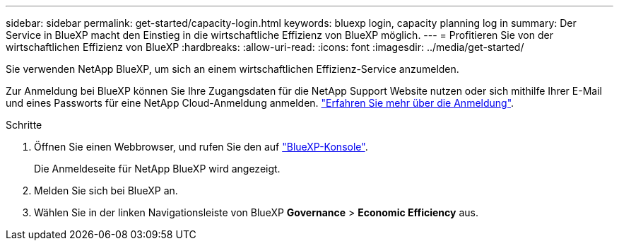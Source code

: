 ---
sidebar: sidebar 
permalink: get-started/capacity-login.html 
keywords: bluexp login, capacity planning log in 
summary: Der Service in BlueXP macht den Einstieg in die wirtschaftliche Effizienz von BlueXP möglich. 
---
= Profitieren Sie von der wirtschaftlichen Effizienz von BlueXP
:hardbreaks:
:allow-uri-read: 
:icons: font
:imagesdir: ../media/get-started/


[role="lead"]
Sie verwenden NetApp BlueXP, um sich an einem wirtschaftlichen Effizienz-Service anzumelden.

Zur Anmeldung bei BlueXP können Sie Ihre Zugangsdaten für die NetApp Support Website nutzen oder sich mithilfe Ihrer E-Mail und eines Passworts für eine NetApp Cloud-Anmeldung anmelden. https://docs.netapp.com/us-en/cloud-manager-setup-admin/task-logging-in.html["Erfahren Sie mehr über die Anmeldung"^].

.Schritte
. Öffnen Sie einen Webbrowser, und rufen Sie den auf https://console.bluexp.netapp.com/["BlueXP-Konsole"^].
+
Die Anmeldeseite für NetApp BlueXP wird angezeigt.

. Melden Sie sich bei BlueXP an.
. Wählen Sie in der linken Navigationsleiste von BlueXP *Governance* > *Economic Efficiency* aus.

